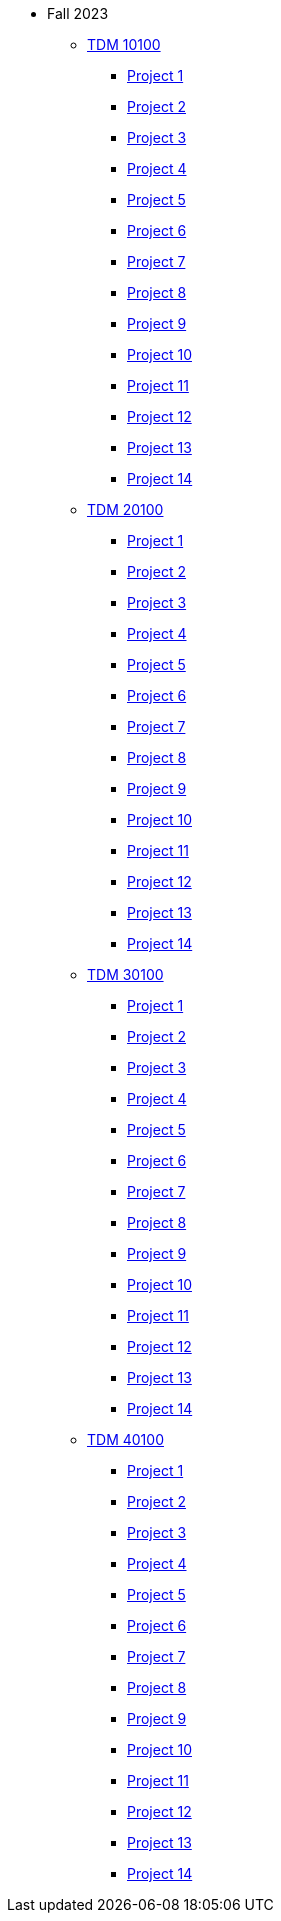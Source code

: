 * Fall 2023
** xref:10100/projects.adoc[TDM 10100]
*** xref:10100/project1.adoc[Project 1]
*** xref:10100/project2.adoc[Project 2]
*** xref:10100/project3.adoc[Project 3]
*** xref:10100/project4.adoc[Project 4]
*** xref:10100/project5.adoc[Project 5]
*** xref:10100/project6.adoc[Project 6]
*** xref:10100/project7.adoc[Project 7]
*** xref:10100/project8.adoc[Project 8]
*** xref:10100/project9.adoc[Project 9]
*** xref:10100/project10.adoc[Project 10]
*** xref:10100/project11.adoc[Project 11]
*** xref:10100/project12.adoc[Project 12]
*** xref:10100/project13.adoc[Project 13]
*** xref:10100/project14.adoc[Project 14]
** xref:20100/projects.adoc[TDM 20100]
*** xref:20100/project1.adoc[Project 1]
*** xref:20100/project2.adoc[Project 2]
*** xref:20100/project3.adoc[Project 3]
*** xref:20100/project4.adoc[Project 4]
*** xref:20100/project5.adoc[Project 5]
*** xref:20100/project6.adoc[Project 6]
*** xref:20100/project7.adoc[Project 7]
*** xref:20100/project8.adoc[Project 8]
*** xref:20100/project9.adoc[Project 9]
*** xref:20100/project10.adoc[Project 10]
*** xref:20100/project11.adoc[Project 11]
*** xref:20100/project12.adoc[Project 12]
*** xref:20100/project13.adoc[Project 13]
*** xref:20100/project14.adoc[Project 14]
** xref:30100/projects.adoc[TDM 30100]
*** xref:30100/project1.adoc[Project 1]
*** xref:30100/project2.adoc[Project 2]
*** xref:30100/project3.adoc[Project 3]
*** xref:30100/project4.adoc[Project 4]
*** xref:30100/project5.adoc[Project 5]
*** xref:30100/project6.adoc[Project 6]
*** xref:30100/project7.adoc[Project 7]
*** xref:30100/project8.adoc[Project 8]
*** xref:30100/project9.adoc[Project 9]
*** xref:30100/project10.adoc[Project 10]
*** xref:30100/project11.adoc[Project 11]
*** xref:30100/project12.adoc[Project 12]
*** xref:30100/project13.adoc[Project 13]
*** xref:30100/project14.adoc[Project 14]
** xref:40100/projects.adoc[TDM 40100]
*** xref:40100/project1.adoc[Project 1]
*** xref:40100/project2.adoc[Project 2]
*** xref:40100/project3.adoc[Project 3]
*** xref:40100/project4.adoc[Project 4]
*** xref:40100/project5.adoc[Project 5]
*** xref:40100/project6.adoc[Project 6]
*** xref:40100/project7.adoc[Project 7]
*** xref:40100/project8.adoc[Project 8]
*** xref:40100/project9.adoc[Project 9]
*** xref:40100/project10.adoc[Project 10]
*** xref:40100/project11.adoc[Project 11]
*** xref:40100/project12.adoc[Project 12]
*** xref:40100/project13.adoc[Project 13]
*** xref:40100/project14.adoc[Project 14]
